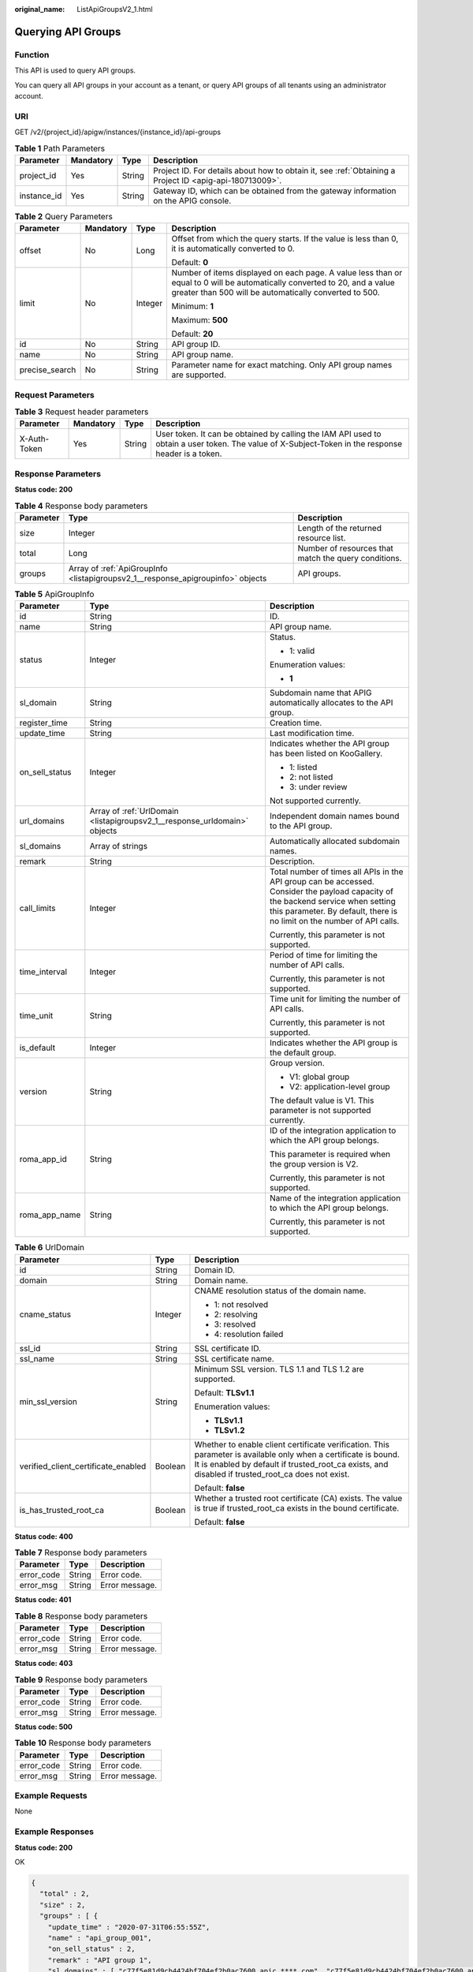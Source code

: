 :original_name: ListApiGroupsV2_1.html

.. _ListApiGroupsV2_1:

Querying API Groups
===================

Function
--------

This API is used to query API groups.

You can query all API groups in your account as a tenant, or query API groups of all tenants using an administrator account.

URI
---

GET /v2/{project_id}/apigw/instances/{instance_id}/api-groups

.. table:: **Table 1** Path Parameters

   +-------------+-----------+--------+---------------------------------------------------------------------------------------------------------+
   | Parameter   | Mandatory | Type   | Description                                                                                             |
   +=============+===========+========+=========================================================================================================+
   | project_id  | Yes       | String | Project ID. For details about how to obtain it, see :ref:`Obtaining a Project ID <apig-api-180713009>`. |
   +-------------+-----------+--------+---------------------------------------------------------------------------------------------------------+
   | instance_id | Yes       | String | Gateway ID, which can be obtained from the gateway information on the APIG console.                     |
   +-------------+-----------+--------+---------------------------------------------------------------------------------------------------------+

.. table:: **Table 2** Query Parameters

   +-----------------+-----------------+-----------------+-------------------------------------------------------------------------------------------------------------------------------------------------------------------------------------+
   | Parameter       | Mandatory       | Type            | Description                                                                                                                                                                         |
   +=================+=================+=================+=====================================================================================================================================================================================+
   | offset          | No              | Long            | Offset from which the query starts. If the value is less than 0, it is automatically converted to 0.                                                                                |
   |                 |                 |                 |                                                                                                                                                                                     |
   |                 |                 |                 | Default: **0**                                                                                                                                                                      |
   +-----------------+-----------------+-----------------+-------------------------------------------------------------------------------------------------------------------------------------------------------------------------------------+
   | limit           | No              | Integer         | Number of items displayed on each page. A value less than or equal to 0 will be automatically converted to 20, and a value greater than 500 will be automatically converted to 500. |
   |                 |                 |                 |                                                                                                                                                                                     |
   |                 |                 |                 | Minimum: **1**                                                                                                                                                                      |
   |                 |                 |                 |                                                                                                                                                                                     |
   |                 |                 |                 | Maximum: **500**                                                                                                                                                                    |
   |                 |                 |                 |                                                                                                                                                                                     |
   |                 |                 |                 | Default: **20**                                                                                                                                                                     |
   +-----------------+-----------------+-----------------+-------------------------------------------------------------------------------------------------------------------------------------------------------------------------------------+
   | id              | No              | String          | API group ID.                                                                                                                                                                       |
   +-----------------+-----------------+-----------------+-------------------------------------------------------------------------------------------------------------------------------------------------------------------------------------+
   | name            | No              | String          | API group name.                                                                                                                                                                     |
   +-----------------+-----------------+-----------------+-------------------------------------------------------------------------------------------------------------------------------------------------------------------------------------+
   | precise_search  | No              | String          | Parameter name for exact matching. Only API group names are supported.                                                                                                              |
   +-----------------+-----------------+-----------------+-------------------------------------------------------------------------------------------------------------------------------------------------------------------------------------+

Request Parameters
------------------

.. table:: **Table 3** Request header parameters

   +--------------+-----------+--------+----------------------------------------------------------------------------------------------------------------------------------------------------+
   | Parameter    | Mandatory | Type   | Description                                                                                                                                        |
   +==============+===========+========+====================================================================================================================================================+
   | X-Auth-Token | Yes       | String | User token. It can be obtained by calling the IAM API used to obtain a user token. The value of X-Subject-Token in the response header is a token. |
   +--------------+-----------+--------+----------------------------------------------------------------------------------------------------------------------------------------------------+

Response Parameters
-------------------

**Status code: 200**

.. table:: **Table 4** Response body parameters

   +-----------+---------------------------------------------------------------------------------+------------------------------------------------------+
   | Parameter | Type                                                                            | Description                                          |
   +===========+=================================================================================+======================================================+
   | size      | Integer                                                                         | Length of the returned resource list.                |
   +-----------+---------------------------------------------------------------------------------+------------------------------------------------------+
   | total     | Long                                                                            | Number of resources that match the query conditions. |
   +-----------+---------------------------------------------------------------------------------+------------------------------------------------------+
   | groups    | Array of :ref:`ApiGroupInfo <listapigroupsv2_1__response_apigroupinfo>` objects | API groups.                                          |
   +-----------+---------------------------------------------------------------------------------+------------------------------------------------------+

.. _listapigroupsv2_1__response_apigroupinfo:

.. table:: **Table 5** ApiGroupInfo

   +-----------------------+---------------------------------------------------------------------------+--------------------------------------------------------------------------------------------------------------------------------------------------------------------------------------------------------------+
   | Parameter             | Type                                                                      | Description                                                                                                                                                                                                  |
   +=======================+===========================================================================+==============================================================================================================================================================================================================+
   | id                    | String                                                                    | ID.                                                                                                                                                                                                          |
   +-----------------------+---------------------------------------------------------------------------+--------------------------------------------------------------------------------------------------------------------------------------------------------------------------------------------------------------+
   | name                  | String                                                                    | API group name.                                                                                                                                                                                              |
   +-----------------------+---------------------------------------------------------------------------+--------------------------------------------------------------------------------------------------------------------------------------------------------------------------------------------------------------+
   | status                | Integer                                                                   | Status.                                                                                                                                                                                                      |
   |                       |                                                                           |                                                                                                                                                                                                              |
   |                       |                                                                           | -  1: valid                                                                                                                                                                                                  |
   |                       |                                                                           |                                                                                                                                                                                                              |
   |                       |                                                                           | Enumeration values:                                                                                                                                                                                          |
   |                       |                                                                           |                                                                                                                                                                                                              |
   |                       |                                                                           | -  **1**                                                                                                                                                                                                     |
   +-----------------------+---------------------------------------------------------------------------+--------------------------------------------------------------------------------------------------------------------------------------------------------------------------------------------------------------+
   | sl_domain             | String                                                                    | Subdomain name that APIG automatically allocates to the API group.                                                                                                                                           |
   +-----------------------+---------------------------------------------------------------------------+--------------------------------------------------------------------------------------------------------------------------------------------------------------------------------------------------------------+
   | register_time         | String                                                                    | Creation time.                                                                                                                                                                                               |
   +-----------------------+---------------------------------------------------------------------------+--------------------------------------------------------------------------------------------------------------------------------------------------------------------------------------------------------------+
   | update_time           | String                                                                    | Last modification time.                                                                                                                                                                                      |
   +-----------------------+---------------------------------------------------------------------------+--------------------------------------------------------------------------------------------------------------------------------------------------------------------------------------------------------------+
   | on_sell_status        | Integer                                                                   | Indicates whether the API group has been listed on KooGallery.                                                                                                                                               |
   |                       |                                                                           |                                                                                                                                                                                                              |
   |                       |                                                                           | -  1: listed                                                                                                                                                                                                 |
   |                       |                                                                           | -  2: not listed                                                                                                                                                                                             |
   |                       |                                                                           | -  3: under review                                                                                                                                                                                           |
   |                       |                                                                           |                                                                                                                                                                                                              |
   |                       |                                                                           | Not supported currently.                                                                                                                                                                                     |
   +-----------------------+---------------------------------------------------------------------------+--------------------------------------------------------------------------------------------------------------------------------------------------------------------------------------------------------------+
   | url_domains           | Array of :ref:`UrlDomain <listapigroupsv2_1__response_urldomain>` objects | Independent domain names bound to the API group.                                                                                                                                                             |
   +-----------------------+---------------------------------------------------------------------------+--------------------------------------------------------------------------------------------------------------------------------------------------------------------------------------------------------------+
   | sl_domains            | Array of strings                                                          | Automatically allocated subdomain names.                                                                                                                                                                     |
   +-----------------------+---------------------------------------------------------------------------+--------------------------------------------------------------------------------------------------------------------------------------------------------------------------------------------------------------+
   | remark                | String                                                                    | Description.                                                                                                                                                                                                 |
   +-----------------------+---------------------------------------------------------------------------+--------------------------------------------------------------------------------------------------------------------------------------------------------------------------------------------------------------+
   | call_limits           | Integer                                                                   | Total number of times all APIs in the API group can be accessed. Consider the payload capacity of the backend service when setting this parameter. By default, there is no limit on the number of API calls. |
   |                       |                                                                           |                                                                                                                                                                                                              |
   |                       |                                                                           | Currently, this parameter is not supported.                                                                                                                                                                  |
   +-----------------------+---------------------------------------------------------------------------+--------------------------------------------------------------------------------------------------------------------------------------------------------------------------------------------------------------+
   | time_interval         | Integer                                                                   | Period of time for limiting the number of API calls.                                                                                                                                                         |
   |                       |                                                                           |                                                                                                                                                                                                              |
   |                       |                                                                           | Currently, this parameter is not supported.                                                                                                                                                                  |
   +-----------------------+---------------------------------------------------------------------------+--------------------------------------------------------------------------------------------------------------------------------------------------------------------------------------------------------------+
   | time_unit             | String                                                                    | Time unit for limiting the number of API calls.                                                                                                                                                              |
   |                       |                                                                           |                                                                                                                                                                                                              |
   |                       |                                                                           | Currently, this parameter is not supported.                                                                                                                                                                  |
   +-----------------------+---------------------------------------------------------------------------+--------------------------------------------------------------------------------------------------------------------------------------------------------------------------------------------------------------+
   | is_default            | Integer                                                                   | Indicates whether the API group is the default group.                                                                                                                                                        |
   +-----------------------+---------------------------------------------------------------------------+--------------------------------------------------------------------------------------------------------------------------------------------------------------------------------------------------------------+
   | version               | String                                                                    | Group version.                                                                                                                                                                                               |
   |                       |                                                                           |                                                                                                                                                                                                              |
   |                       |                                                                           | -  V1: global group                                                                                                                                                                                          |
   |                       |                                                                           | -  V2: application-level group                                                                                                                                                                               |
   |                       |                                                                           |                                                                                                                                                                                                              |
   |                       |                                                                           | The default value is V1. This parameter is not supported currently.                                                                                                                                          |
   +-----------------------+---------------------------------------------------------------------------+--------------------------------------------------------------------------------------------------------------------------------------------------------------------------------------------------------------+
   | roma_app_id           | String                                                                    | ID of the integration application to which the API group belongs.                                                                                                                                            |
   |                       |                                                                           |                                                                                                                                                                                                              |
   |                       |                                                                           | This parameter is required when the group version is V2.                                                                                                                                                     |
   |                       |                                                                           |                                                                                                                                                                                                              |
   |                       |                                                                           | Currently, this parameter is not supported.                                                                                                                                                                  |
   +-----------------------+---------------------------------------------------------------------------+--------------------------------------------------------------------------------------------------------------------------------------------------------------------------------------------------------------+
   | roma_app_name         | String                                                                    | Name of the integration application to which the API group belongs.                                                                                                                                          |
   |                       |                                                                           |                                                                                                                                                                                                              |
   |                       |                                                                           | Currently, this parameter is not supported.                                                                                                                                                                  |
   +-----------------------+---------------------------------------------------------------------------+--------------------------------------------------------------------------------------------------------------------------------------------------------------------------------------------------------------+

.. _listapigroupsv2_1__response_urldomain:

.. table:: **Table 6** UrlDomain

   +-------------------------------------+-----------------------+----------------------------------------------------------------------------------------------------------------------------------------------------------------------------------------------------------------------+
   | Parameter                           | Type                  | Description                                                                                                                                                                                                          |
   +=====================================+=======================+======================================================================================================================================================================================================================+
   | id                                  | String                | Domain ID.                                                                                                                                                                                                           |
   +-------------------------------------+-----------------------+----------------------------------------------------------------------------------------------------------------------------------------------------------------------------------------------------------------------+
   | domain                              | String                | Domain name.                                                                                                                                                                                                         |
   +-------------------------------------+-----------------------+----------------------------------------------------------------------------------------------------------------------------------------------------------------------------------------------------------------------+
   | cname_status                        | Integer               | CNAME resolution status of the domain name.                                                                                                                                                                          |
   |                                     |                       |                                                                                                                                                                                                                      |
   |                                     |                       | -  1: not resolved                                                                                                                                                                                                   |
   |                                     |                       | -  2: resolving                                                                                                                                                                                                      |
   |                                     |                       | -  3: resolved                                                                                                                                                                                                       |
   |                                     |                       | -  4: resolution failed                                                                                                                                                                                              |
   +-------------------------------------+-----------------------+----------------------------------------------------------------------------------------------------------------------------------------------------------------------------------------------------------------------+
   | ssl_id                              | String                | SSL certificate ID.                                                                                                                                                                                                  |
   +-------------------------------------+-----------------------+----------------------------------------------------------------------------------------------------------------------------------------------------------------------------------------------------------------------+
   | ssl_name                            | String                | SSL certificate name.                                                                                                                                                                                                |
   +-------------------------------------+-----------------------+----------------------------------------------------------------------------------------------------------------------------------------------------------------------------------------------------------------------+
   | min_ssl_version                     | String                | Minimum SSL version. TLS 1.1 and TLS 1.2 are supported.                                                                                                                                                              |
   |                                     |                       |                                                                                                                                                                                                                      |
   |                                     |                       | Default: **TLSv1.1**                                                                                                                                                                                                 |
   |                                     |                       |                                                                                                                                                                                                                      |
   |                                     |                       | Enumeration values:                                                                                                                                                                                                  |
   |                                     |                       |                                                                                                                                                                                                                      |
   |                                     |                       | -  **TLSv1.1**                                                                                                                                                                                                       |
   |                                     |                       | -  **TLSv1.2**                                                                                                                                                                                                       |
   +-------------------------------------+-----------------------+----------------------------------------------------------------------------------------------------------------------------------------------------------------------------------------------------------------------+
   | verified_client_certificate_enabled | Boolean               | Whether to enable client certificate verification. This parameter is available only when a certificate is bound. It is enabled by default if trusted_root_ca exists, and disabled if trusted_root_ca does not exist. |
   |                                     |                       |                                                                                                                                                                                                                      |
   |                                     |                       | Default: **false**                                                                                                                                                                                                   |
   +-------------------------------------+-----------------------+----------------------------------------------------------------------------------------------------------------------------------------------------------------------------------------------------------------------+
   | is_has_trusted_root_ca              | Boolean               | Whether a trusted root certificate (CA) exists. The value is true if trusted_root_ca exists in the bound certificate.                                                                                                |
   |                                     |                       |                                                                                                                                                                                                                      |
   |                                     |                       | Default: **false**                                                                                                                                                                                                   |
   +-------------------------------------+-----------------------+----------------------------------------------------------------------------------------------------------------------------------------------------------------------------------------------------------------------+

**Status code: 400**

.. table:: **Table 7** Response body parameters

   ========== ====== ==============
   Parameter  Type   Description
   ========== ====== ==============
   error_code String Error code.
   error_msg  String Error message.
   ========== ====== ==============

**Status code: 401**

.. table:: **Table 8** Response body parameters

   ========== ====== ==============
   Parameter  Type   Description
   ========== ====== ==============
   error_code String Error code.
   error_msg  String Error message.
   ========== ====== ==============

**Status code: 403**

.. table:: **Table 9** Response body parameters

   ========== ====== ==============
   Parameter  Type   Description
   ========== ====== ==============
   error_code String Error code.
   error_msg  String Error message.
   ========== ====== ==============

**Status code: 500**

.. table:: **Table 10** Response body parameters

   ========== ====== ==============
   Parameter  Type   Description
   ========== ====== ==============
   error_code String Error code.
   error_msg  String Error message.
   ========== ====== ==============

Example Requests
----------------

None

Example Responses
-----------------

**Status code: 200**

OK

.. code-block::

   {
     "total" : 2,
     "size" : 2,
     "groups" : [ {
       "update_time" : "2020-07-31T06:55:55Z",
       "name" : "api_group_001",
       "on_sell_status" : 2,
       "remark" : "API group 1",
       "sl_domains" : [ "c77f5e81d9cb4424bf704ef2b0ac7600.apic.****.com", "c77f5e81d9cb4424bf704ef2b0ac7600.apic.****.cn" ],
       "sl_domain" : "c77f5e81d9cb4424bf704ef2b0ac7600.apic.****.com",
       "id" : "c77f5e81d9cb4424bf704ef2b0ac7600",
       "register_time" : "2020-07-31T06:55:55Z",
       "status" : 1,
       "is_default" : 2
     }, {
       "update_time" : "2020-06-24T15:29:42.421926Z",
       "name" : "api_group_002",
       "on_sell_status" : 2,
       "remark" : "API group 2",
       "sl_domain" : "02a8ab3cb2784de5a096852829671ae7.apic.****.com",
       "sl_domains" : [ "02a8ab3cb2784de5a096852829671ae7.apic.****.com", "02a8ab3cb2784de5a096852829671ae7.apic.****.cn" ],
       "id" : "02a8ab3cb2784de5a096852829671ae7",
       "register_time" : "2020-06-24T15:29:42.421926Z",
       "status" : 1,
       "is_default" : 2
     } ]
   }

**Status code: 400**

Bad Request

.. code-block::

   {
     "error_code" : "APIG.2012",
     "error_msg" : "Invalid parameter value,parameterName:name. Please refer to the support documentation"
   }

**Status code: 401**

Unauthorized

.. code-block::

   {
     "error_code" : "APIG.1002",
     "error_msg" : "Incorrect token or token resolution failed"
   }

**Status code: 403**

Forbidden

.. code-block::

   {
     "error_code" : "APIG.1005",
     "error_msg" : "No permissions to request this method"
   }

**Status code: 500**

Internal Server Error

.. code-block::

   {
     "error_code" : "APIG.9999",
     "error_msg" : "System error"
   }

Status Codes
------------

=========== =====================
Status Code Description
=========== =====================
200         OK
400         Bad Request
401         Unauthorized
403         Forbidden
500         Internal Server Error
=========== =====================

Error Codes
-----------

See :ref:`Error Codes <errorcode>`.
